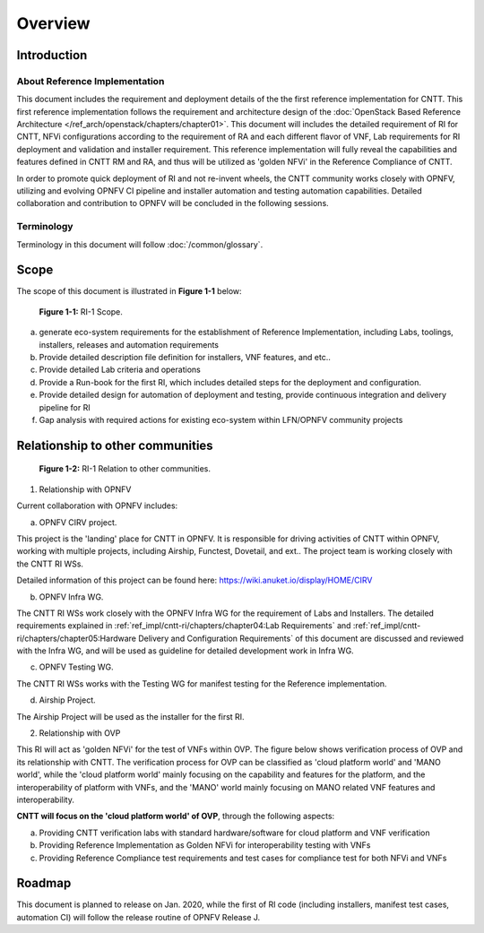 Overview
========

Introduction
------------

About Reference Implementation
~~~~~~~~~~~~~~~~~~~~~~~~~~~~~~

This document includes the requirement and deployment details of the the first reference implementation for CNTT. This first reference implementation follows the requirement and architecture design of the :doc:`OpenStack Based Reference Architecture </ref_arch/openstack/chapters/chapter01>`. This document will includes the detailed requirement of RI for CNTT, NFVi configurations according to the requirement of RA and each different flavor of VNF, Lab requirements for RI deployment and validation and installer requirement. This reference implementation will fully reveal the capabilities and features defined in CNTT RM and RA, and thus will be utilized as 'golden NFVi' in the Reference Compliance of CNTT.

In order to promote quick deployment of RI and not re-invent wheels, the CNTT community works closely with OPNFV, utilizing and evolving OPNFV CI pipeline and installer automation and testing automation capabilities. Detailed collaboration and contribution to OPNFV will be concluded in the following sessions.

Terminology
~~~~~~~~~~~

Terminology in this document will follow :doc:`/common/glossary`.

Scope
-----

The scope of this document is illustrated in **Figure 1-1** below:

.. figure::
    ../figures/ri1_scope.png

    **Figure 1-1:** RI-1 Scope.

a) generate eco-system requirements for the establishment of Reference Implementation, including Labs, toolings, installers, releases and automation requirements

b) Provide detailed description file definition for installers, VNF features, and etc..

c) Provide detailed Lab criteria and operations

d) Provide a Run-book for the first RI, which includes detailed steps for the deployment and configuration.

e) Provide detailed design for automation of deployment and testing, provide continuous integration and delivery pipeline for RI

f) Gap analysis with required actions for existing eco-system within LFN/OPNFV community projects


Relationship to other communities
---------------------------------

.. figure::
    ../figures/ri1_relation.png

    **Figure 1-2:** RI-1 Relation to other communities.


1. Relationship with OPNFV

Current collaboration with OPNFV includes:

a) OPNFV CIRV project.

This project is the 'landing' place for CNTT in OPNFV. It is responsible for driving activities of CNTT within OPNFV, working with multiple projects, including Airship, Functest, Dovetail, and ext.. The project team is working closely with the CNTT RI WSs.

Detailed information of this project can be found here:
https://wiki.anuket.io/display/HOME/CIRV

b) OPNFV Infra WG.

The CNTT RI WSs work closely with the OPNFV Infra WG for the requirement of Labs and Installers. The detailed requirements explained in :ref:`ref_impl/cntt-ri/chapters/chapter04:Lab Requirements` and :ref:`ref_impl/cntt-ri/chapters/chapter05:Hardware Delivery and Configuration Requirements` of this document are discussed and reviewed with the Infra WG, and will be used as guideline for detailed development work in Infra WG.

c) OPNFV Testing WG.

The CNTT RI WSs works with the Testing WG for manifest testing for the Reference implementation.

d) Airship Project.

The Airship Project will be used as the installer for the first RI.

2. Relationship with OVP

This RI will act as 'golden NFVi' for the test of VNFs within OVP. The figure below shows verification process of OVP and its relationship with CNTT. The verification process for OVP can be classified as 'cloud platform world' and 'MANO world', while the 'cloud platform world' mainly focusing on the capability and features for the platform, and the interoperability of platform with VNFs, and the 'MANO' world mainly focusing on MANO related VNF features and interoperability.

**CNTT will focus on the 'cloud platform world' of OVP**, through the following aspects:

a) Providing CNTT verification labs with standard hardware/software for cloud platform and VNF verification

b) Providing Reference Implementation as Golden NFVi for interoperability testing with VNFs

c) Providing Reference Compliance test requirements and test cases for compliance test for both NFVi and VNFs

Roadmap
-------

This document is planned to release on Jan. 2020, while the first of RI code (including installers, manifest test cases, automation CI) will follow the release routine of OPNFV Release J.
